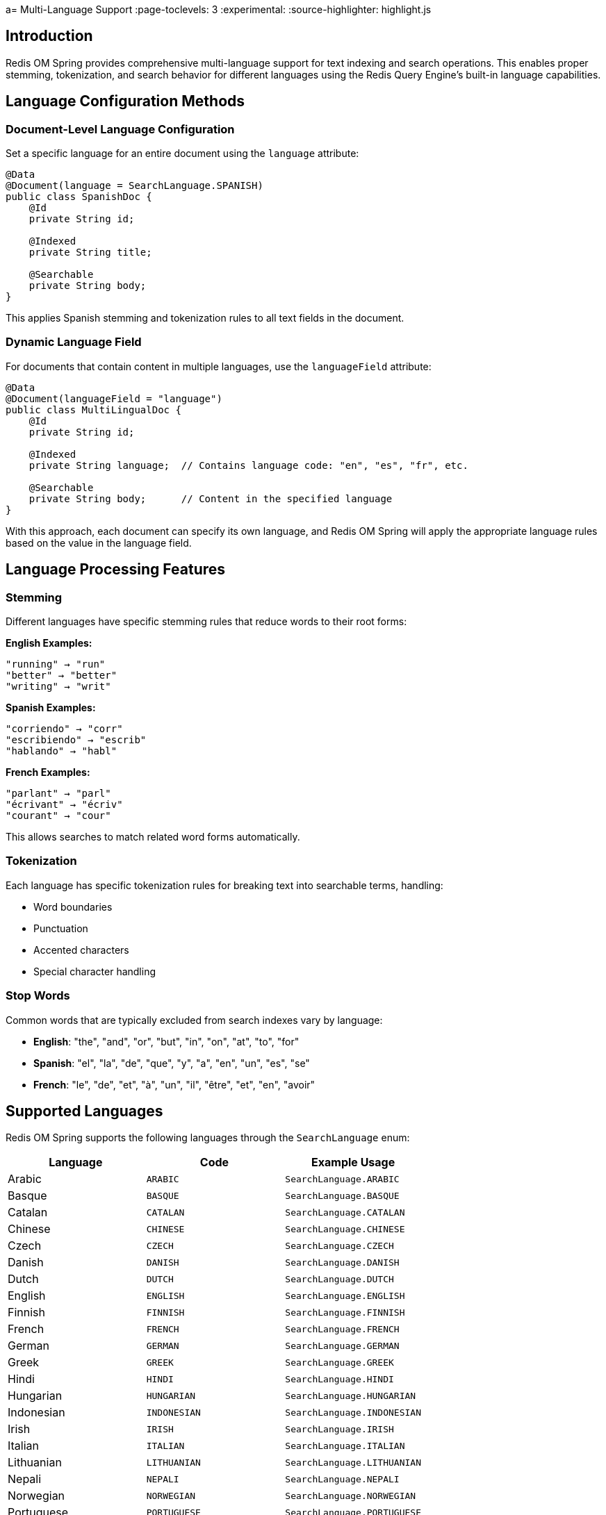 a= Multi-Language Support
:page-toclevels: 3
:experimental:
:source-highlighter: highlight.js

== Introduction

Redis OM Spring provides comprehensive multi-language support for text indexing and search operations. This enables proper stemming, tokenization, and search behavior for different languages using the Redis Query Engine's built-in language capabilities.

== Language Configuration Methods

=== Document-Level Language Configuration

Set a specific language for an entire document using the `language` attribute:

[source,java]
----
@Data
@Document(language = SearchLanguage.SPANISH)
public class SpanishDoc {
    @Id
    private String id;
    
    @Indexed
    private String title;
    
    @Searchable
    private String body;
}
----

This applies Spanish stemming and tokenization rules to all text fields in the document.

=== Dynamic Language Field

For documents that contain content in multiple languages, use the `languageField` attribute:

[source,java]
----
@Data
@Document(languageField = "language")
public class MultiLingualDoc {
    @Id
    private String id;
    
    @Indexed
    private String language;  // Contains language code: "en", "es", "fr", etc.
    
    @Searchable
    private String body;      // Content in the specified language
}
----

With this approach, each document can specify its own language, and Redis OM Spring will apply the appropriate language rules based on the value in the language field.

== Language Processing Features

=== Stemming

Different languages have specific stemming rules that reduce words to their root forms:

**English Examples:**
----
"running" → "run"
"better" → "better" 
"writing" → "writ"
----

**Spanish Examples:**
----
"corriendo" → "corr"
"escribiendo" → "escrib"
"hablando" → "habl"
----

**French Examples:**
----
"parlant" → "parl"
"écrivant" → "écriv"
"courant" → "cour"
----

This allows searches to match related word forms automatically.

=== Tokenization

Each language has specific tokenization rules for breaking text into searchable terms, handling:

- Word boundaries
- Punctuation
- Accented characters
- Special character handling

=== Stop Words

Common words that are typically excluded from search indexes vary by language:

- **English**: "the", "and", "or", "but", "in", "on", "at", "to", "for"
- **Spanish**: "el", "la", "de", "que", "y", "a", "en", "un", "es", "se"
- **French**: "le", "de", "et", "à", "un", "il", "être", "et", "en", "avoir"

== Supported Languages

Redis OM Spring supports the following languages through the `SearchLanguage` enum:

[cols="2,2,2"]
|===
|Language |Code |Example Usage

|Arabic |`ARABIC` |`SearchLanguage.ARABIC`
|Basque |`BASQUE` |`SearchLanguage.BASQUE`
|Catalan |`CATALAN` |`SearchLanguage.CATALAN`
|Chinese |`CHINESE` |`SearchLanguage.CHINESE`
|Czech |`CZECH` |`SearchLanguage.CZECH`
|Danish |`DANISH` |`SearchLanguage.DANISH`
|Dutch |`DUTCH` |`SearchLanguage.DUTCH`
|English |`ENGLISH` |`SearchLanguage.ENGLISH`
|Finnish |`FINNISH` |`SearchLanguage.FINNISH`
|French |`FRENCH` |`SearchLanguage.FRENCH`
|German |`GERMAN` |`SearchLanguage.GERMAN`
|Greek |`GREEK` |`SearchLanguage.GREEK`
|Hindi |`HINDI` |`SearchLanguage.HINDI`
|Hungarian |`HUNGARIAN` |`SearchLanguage.HUNGARIAN`
|Indonesian |`INDONESIAN` |`SearchLanguage.INDONESIAN`
|Irish |`IRISH` |`SearchLanguage.IRISH`
|Italian |`ITALIAN` |`SearchLanguage.ITALIAN`
|Lithuanian |`LITHUANIAN` |`SearchLanguage.LITHUANIAN`
|Nepali |`NEPALI` |`SearchLanguage.NEPALI`
|Norwegian |`NORWEGIAN` |`SearchLanguage.NORWEGIAN`
|Portuguese |`PORTUGUESE` |`SearchLanguage.PORTUGUESE`
|Romanian |`ROMANIAN` |`SearchLanguage.ROMANIAN`
|Russian |`RUSSIAN` |`SearchLanguage.RUSSIAN`
|Spanish |`SPANISH` |`SearchLanguage.SPANISH`
|Swedish |`SWEDISH` |`SearchLanguage.SWEDISH`
|Tamil |`TAMIL` |`SearchLanguage.TAMIL`
|Turkish |`TURKISH` |`SearchLanguage.TURKISH`
|===

== Practical Examples

=== Spanish Document Example

[source,java]
----
@Repository
public interface SpanishDocRepository extends RedisDocumentRepository<SpanishDoc, String> {
    // Search methods automatically use Spanish language rules
    List<SpanishDoc> findByTitleContaining(String term);
    
    @Query("@body:{$term}")
    List<SpanishDoc> searchBody(@Param("term") String term);
}

// Usage
SpanishDoc doc = SpanishDoc.of("Don Quijote", "El ingenioso hidalgo don Quijote de la Mancha");
repository.save(doc);

// Search will use Spanish stemming
List<SpanishDoc> results = repository.findByTitleContaining("quijote");
----

=== Multi-Language Document Example

[source,java]
----
@Service
public class MultiLingualService {
    private final MultiLingualDocRepository repository;
    
    public void saveContent(String language, String content) {
        MultiLingualDoc doc = new MultiLingualDoc();
        doc.setLanguage(language);  // "en", "es", "fr", etc.
        doc.setBody(content);
        repository.save(doc);
    }
    
    public List<MultiLingualDoc> searchInLanguage(String language, String term) {
        // This will use the appropriate language rules for each document
        return repository.findByLanguageAndBodyContaining(language, term);
    }
}
----

== Entity Streams with Languages

When using Entity Streams, language-specific processing is applied automatically:

[source,java]
----
// Search Spanish documents
List<SpanishDoc> results = entityStream
    .of(SpanishDoc.class)
    .filter(SpanishDoc$.BODY.match("ingenioso"))  // Uses Spanish stemming
    .collect(Collectors.toList());

// Search multi-language documents
List<MultiLingualDoc> results = entityStream
    .of(MultiLingualDoc.class)
    .filter(MultiLingualDoc$.LANGUAGE.eq("fr"))
    .filter(MultiLingualDoc$.BODY.match("bonjour"))  // Uses French rules
    .collect(Collectors.toList());
----

== Best Practices

=== Language Selection
* **Use `language` attribute** for single-language documents
* **Use `languageField` attribute** for multi-language applications
* **Choose the most appropriate language** for your content's primary language

=== Content Organization
* **Separate documents by language** when possible for better performance
* **Store language codes consistently** (ISO 639-1 format recommended)
* **Consider language detection** for user-generated content

=== Search Optimization
* **Language-specific stop words** improve search relevance
* **Stemming** enables finding related word forms
* **Consistent language tagging** ensures proper processing

=== Performance Considerations
* **Language processing** happens at index time, not search time
* **Different languages** may have different index sizes
* **Consider memory usage** for large multi-language datasets

== Next Steps

* xref:search.adoc[Search Capabilities] - Learn about search features
* xref:index-annotations.adoc[Index Annotations] - Understand indexing options
* xref:entity-streams.adoc[Entity Streams] - Advanced query capabilities
* xref:repository-queries.adoc[Repository Queries] - Query method patterns